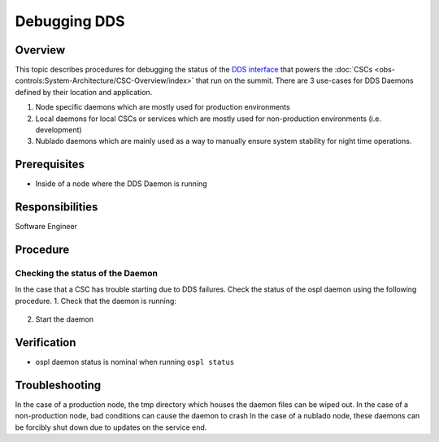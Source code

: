 #############
Debugging DDS
#############

Overview
^^^^^^^^
This topic describes procedures for debugging the status of the `DDS interface <https://ts-sal.lsst.io>`_ that powers the :doc:`CSCs <obs-controls:System-Architecture/CSC-Overview/index>` that run on the summit.
There are 3 use-cases for DDS Daemons defined by their location and application.

#. Node specific daemons which are mostly used for production environments
#. Local daemons for local CSCs or services which are mostly used for non-production environments (i.e. development)
#. Nublado daemons which are mainly used as a way to manually ensure system stability for night time operations.

Prerequisites
^^^^^^^^^^^^^

* Inside of a node where the DDS Daemon is running

Responsibilities
^^^^^^^^^^^^^^^^
Software Engineer

Procedure
^^^^^^^^^

Checking the status of the Daemon
---------------------------------
In the case that a CSC has trouble starting due to DDS failures.
Check the status of the ospl daemon using the following procedure.
1. Check that the daemon is running:
   
   .. prompt:: bash

        ospl status
        Vortex OpenSplice System with domain name "ospl_sp_ddsi" has died

2. Start the daemon
   
   .. prompt:: bash
        
        ospl start


Verification
^^^^^^^^^^^^
* ospl daemon status is nominal when running ``ospl status``

Troubleshooting
^^^^^^^^^^^^^^^

In the case of a production node, the tmp directory which houses the daemon files can be wiped out.
In the case of a non-production node, bad conditions can cause the daemon to crash
In the case of a nublado node, these daemons can be forcibly shut down due to updates on the service end.

